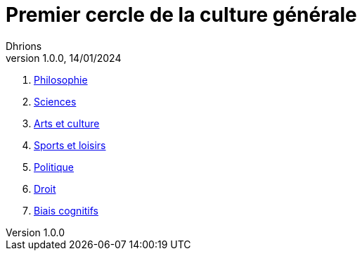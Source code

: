 = Premier cercle de la culture générale
Dhrions
Version 1.0.0, 14/01/2024
// Document attributes
:sectnums:                                                          
:toc:                                                   
:toclevels: 5  
:toc-title: Sommaire

:description: Example AsciiDoc document                             
:keywords: AsciiDoc                                                 
:imagesdir: ./images
:iconsdir: ./icons
:stylesdir: ./styles
:scriptsdir: ./js

. xref:cercle1:philosophie/index.adoc[Philosophie]
. xref:cercle1:sciences/index.adoc[Sciences]
. xref:cercle1:arts-et-culture/index.adoc[Arts et culture]
. xref:cercle1:sports-et-loisirs/index.adoc[Sports et loisirs]
. xref:cercle1:politique/index.adoc[Politique]
. xref:cercle1:droit/index.adoc[Droit]
. xref:cercle1:biais-cognitifs/index.adoc[Biais cognitifs]